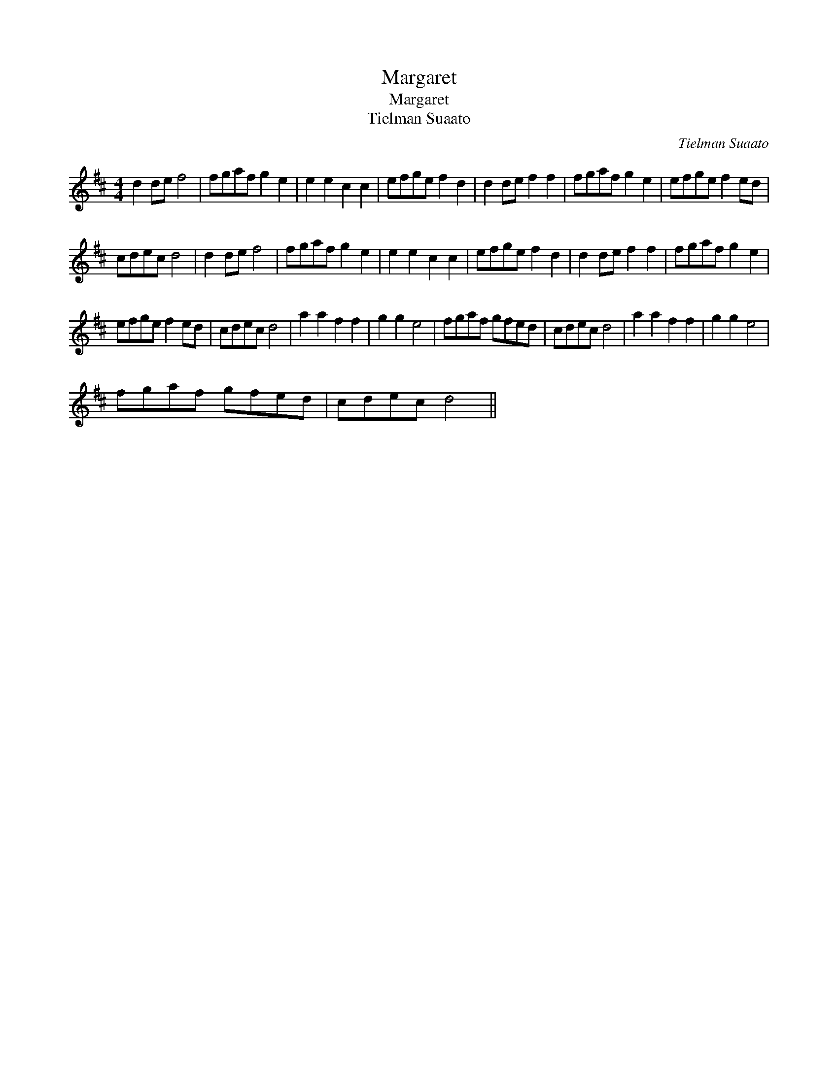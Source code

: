 X:1
T:Margaret
T:Margaret
T:Tielman Suaato
C:Tielman Suaato
L:1/8
M:4/4
K:D
V:1 treble 
V:1
 d2 de f4 | fgaf g2 e2 | e2 e2 c2 c2 | efge f2 d2 | d2 de f2 f2 | fgaf g2 e2 | efge f2 ed | %7
 cdec d4 | d2 de f4 | fgaf g2 e2 | e2 e2 c2 c2 | efge f2 d2 | d2 de f2 f2 | fgaf g2 e2 | %14
 efge f2 ed | cdec d4 | a2 a2 f2 f2 | g2 g2 e4 | fgaf gfed | cdec d4 | a2 a2 f2 f2 | g2 g2 e4 | %22
 fgaf gfed | cdec d4 || %24

